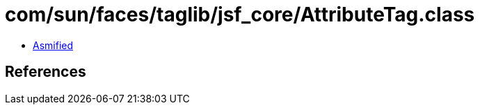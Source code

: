 = com/sun/faces/taglib/jsf_core/AttributeTag.class

 - link:AttributeTag-asmified.java[Asmified]

== References

